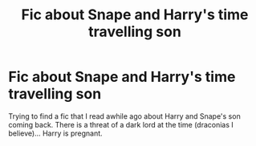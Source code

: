 #+TITLE: Fic about Snape and Harry's time travelling son

* Fic about Snape and Harry's time travelling son
:PROPERTIES:
:Author: meisallovertheplace
:Score: 0
:DateUnix: 1568856426.0
:DateShort: 2019-Sep-19
:FlairText: What's That Fic?
:END:
Trying to find a fic that I read awhile ago about Harry and Snape's son coming back. There is a threat of a dark lord at the time (draconias I believe)... Harry is pregnant.

